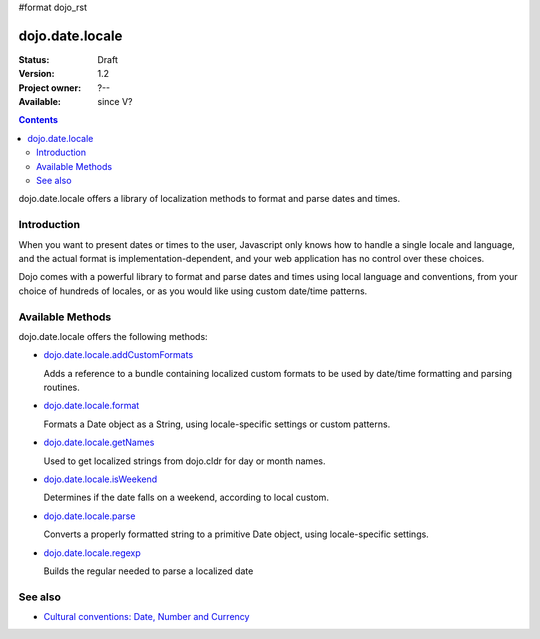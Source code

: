 #format dojo_rst

dojo.date.locale
================

:Status: Draft
:Version: 1.2
:Project owner: ?--
:Available: since V?

.. contents::
  :depth: 3

dojo.date.locale offers a library of localization methods to format and parse dates and times.


============
Introduction
============

When you want to present dates or times to the user, Javascript only knows how to handle a single locale and language, and the actual format is implementation-dependent, and your web application has no control over these choices. 

Dojo comes with a powerful library to format and parse dates and times using local language and conventions, from your choice of hundreds of locales, or as you would like using custom date/time patterns.

=================
Available Methods
=================

dojo.date.locale offers the following methods:

* `dojo.date.locale.addCustomFormats <dojo/date/locale/addCustomFormats>`_

  Adds a reference to a bundle containing localized custom formats to be used by date/time formatting and parsing routines.

* `dojo.date.locale.format <dojo/date/locale/format>`_

  Formats a Date object as a String, using locale-specific settings or custom patterns.

* `dojo.date.locale.getNames <dojo/date/locale/getNames>`_

  Used to get localized strings from dojo.cldr for day or month names.

* `dojo.date.locale.isWeekend <dojo/date/locale/isWeekend>`_

  Determines if the date falls on a weekend, according to local custom.

* `dojo.date.locale.parse <dojo/date/locale/parse>`_

  Converts a properly formatted string to a primitive Date object, using locale-specific settings.

* `dojo.date.locale.regexp <dojo/date/locale/regexp>`_

  Builds the regular needed to parse a localized date


========
See also
========

* `Cultural conventions: Date, Number and Currency <quickstart/internationalization/number-and-currency-formatting>`_
